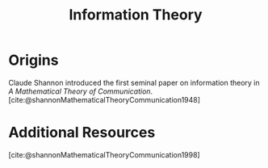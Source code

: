 :PROPERTIES:
:ID:       b73304a7-25e1-4b61-bec7-bb7c3ce09e22
:mtime:    20240419042751 20240331190617
:ctime:    20240331190021
:END:
#+title: Information Theory
#+filetags: :information:communication:bit:STUB:

* Origins
Claude Shannon introduced the first seminal paper on information theory in /A Mathematical Theory of Communication/.[cite:@shannonMathematicalTheoryCommunication1948]

* Additional Resources

[cite:@shannonMathematicalTheoryCommunication1998]
